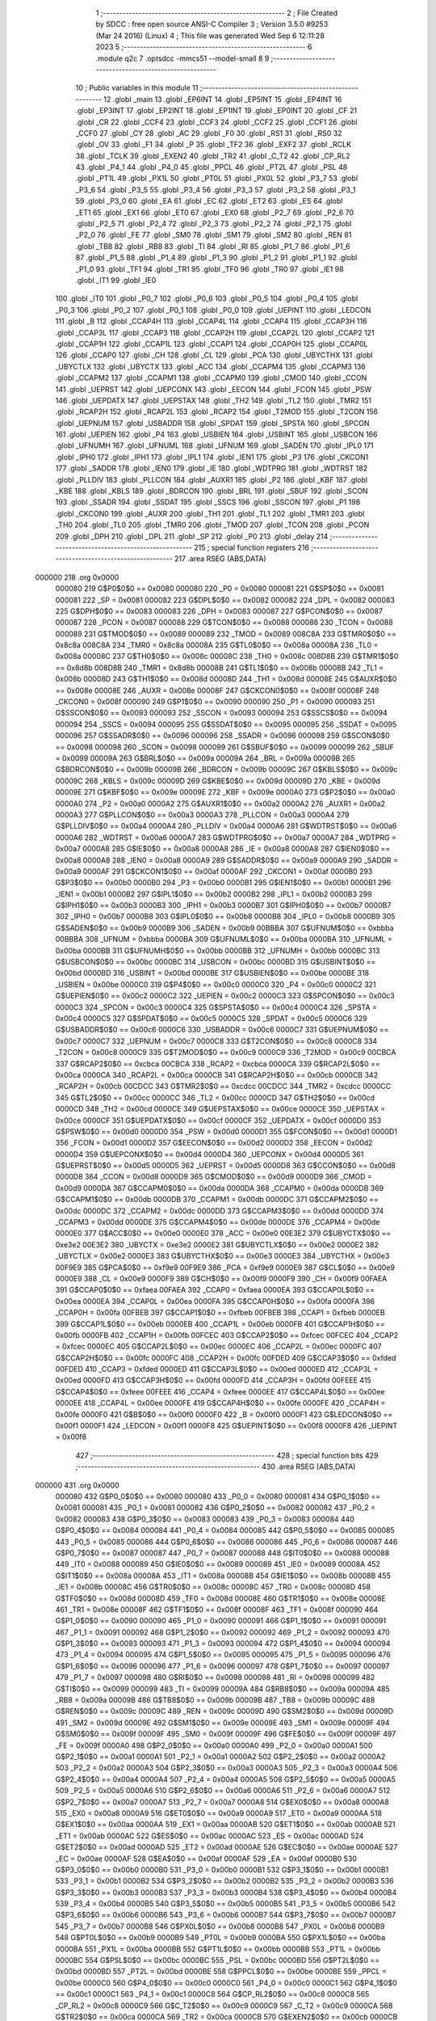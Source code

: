                                       1 ;--------------------------------------------------------
                                      2 ; File Created by SDCC : free open source ANSI-C Compiler
                                      3 ; Version 3.5.0 #9253 (Mar 24 2016) (Linux)
                                      4 ; This file was generated Wed Sep  6 12:11:28 2023
                                      5 ;--------------------------------------------------------
                                      6 	.module q2c
                                      7 	.optsdcc -mmcs51 --model-small
                                      8 	
                                      9 ;--------------------------------------------------------
                                     10 ; Public variables in this module
                                     11 ;--------------------------------------------------------
                                     12 	.globl _main
                                     13 	.globl _EP6INT
                                     14 	.globl _EP5INT
                                     15 	.globl _EP4INT
                                     16 	.globl _EP3INT
                                     17 	.globl _EP2INT
                                     18 	.globl _EP1INT
                                     19 	.globl _EP0INT
                                     20 	.globl _CF
                                     21 	.globl _CR
                                     22 	.globl _CCF4
                                     23 	.globl _CCF3
                                     24 	.globl _CCF2
                                     25 	.globl _CCF1
                                     26 	.globl _CCF0
                                     27 	.globl _CY
                                     28 	.globl _AC
                                     29 	.globl _F0
                                     30 	.globl _RS1
                                     31 	.globl _RS0
                                     32 	.globl _OV
                                     33 	.globl _F1
                                     34 	.globl _P
                                     35 	.globl _TF2
                                     36 	.globl _EXF2
                                     37 	.globl _RCLK
                                     38 	.globl _TCLK
                                     39 	.globl _EXEN2
                                     40 	.globl _TR2
                                     41 	.globl _C_T2
                                     42 	.globl _CP_RL2
                                     43 	.globl _P4_1
                                     44 	.globl _P4_0
                                     45 	.globl _PPCL
                                     46 	.globl _PT2L
                                     47 	.globl _PSL
                                     48 	.globl _PT1L
                                     49 	.globl _PX1L
                                     50 	.globl _PT0L
                                     51 	.globl _PX0L
                                     52 	.globl _P3_7
                                     53 	.globl _P3_6
                                     54 	.globl _P3_5
                                     55 	.globl _P3_4
                                     56 	.globl _P3_3
                                     57 	.globl _P3_2
                                     58 	.globl _P3_1
                                     59 	.globl _P3_0
                                     60 	.globl _EA
                                     61 	.globl _EC
                                     62 	.globl _ET2
                                     63 	.globl _ES
                                     64 	.globl _ET1
                                     65 	.globl _EX1
                                     66 	.globl _ET0
                                     67 	.globl _EX0
                                     68 	.globl _P2_7
                                     69 	.globl _P2_6
                                     70 	.globl _P2_5
                                     71 	.globl _P2_4
                                     72 	.globl _P2_3
                                     73 	.globl _P2_2
                                     74 	.globl _P2_1
                                     75 	.globl _P2_0
                                     76 	.globl _FE
                                     77 	.globl _SM0
                                     78 	.globl _SM1
                                     79 	.globl _SM2
                                     80 	.globl _REN
                                     81 	.globl _TB8
                                     82 	.globl _RB8
                                     83 	.globl _TI
                                     84 	.globl _RI
                                     85 	.globl _P1_7
                                     86 	.globl _P1_6
                                     87 	.globl _P1_5
                                     88 	.globl _P1_4
                                     89 	.globl _P1_3
                                     90 	.globl _P1_2
                                     91 	.globl _P1_1
                                     92 	.globl _P1_0
                                     93 	.globl _TF1
                                     94 	.globl _TR1
                                     95 	.globl _TF0
                                     96 	.globl _TR0
                                     97 	.globl _IE1
                                     98 	.globl _IT1
                                     99 	.globl _IE0
                                    100 	.globl _IT0
                                    101 	.globl _P0_7
                                    102 	.globl _P0_6
                                    103 	.globl _P0_5
                                    104 	.globl _P0_4
                                    105 	.globl _P0_3
                                    106 	.globl _P0_2
                                    107 	.globl _P0_1
                                    108 	.globl _P0_0
                                    109 	.globl _UEPINT
                                    110 	.globl _LEDCON
                                    111 	.globl _B
                                    112 	.globl _CCAP4H
                                    113 	.globl _CCAP4L
                                    114 	.globl _CCAP4
                                    115 	.globl _CCAP3H
                                    116 	.globl _CCAP3L
                                    117 	.globl _CCAP3
                                    118 	.globl _CCAP2H
                                    119 	.globl _CCAP2L
                                    120 	.globl _CCAP2
                                    121 	.globl _CCAP1H
                                    122 	.globl _CCAP1L
                                    123 	.globl _CCAP1
                                    124 	.globl _CCAP0H
                                    125 	.globl _CCAP0L
                                    126 	.globl _CCAP0
                                    127 	.globl _CH
                                    128 	.globl _CL
                                    129 	.globl _PCA
                                    130 	.globl _UBYCTHX
                                    131 	.globl _UBYCTLX
                                    132 	.globl _UBYCTX
                                    133 	.globl _ACC
                                    134 	.globl _CCAPM4
                                    135 	.globl _CCAPM3
                                    136 	.globl _CCAPM2
                                    137 	.globl _CCAPM1
                                    138 	.globl _CCAPM0
                                    139 	.globl _CMOD
                                    140 	.globl _CCON
                                    141 	.globl _UEPRST
                                    142 	.globl _UEPCONX
                                    143 	.globl _EECON
                                    144 	.globl _FCON
                                    145 	.globl _PSW
                                    146 	.globl _UEPDATX
                                    147 	.globl _UEPSTAX
                                    148 	.globl _TH2
                                    149 	.globl _TL2
                                    150 	.globl _TMR2
                                    151 	.globl _RCAP2H
                                    152 	.globl _RCAP2L
                                    153 	.globl _RCAP2
                                    154 	.globl _T2MOD
                                    155 	.globl _T2CON
                                    156 	.globl _UEPNUM
                                    157 	.globl _USBADDR
                                    158 	.globl _SPDAT
                                    159 	.globl _SPSTA
                                    160 	.globl _SPCON
                                    161 	.globl _UEPIEN
                                    162 	.globl _P4
                                    163 	.globl _USBIEN
                                    164 	.globl _USBINT
                                    165 	.globl _USBCON
                                    166 	.globl _UFNUMH
                                    167 	.globl _UFNUML
                                    168 	.globl _UFNUM
                                    169 	.globl _SADEN
                                    170 	.globl _IPL0
                                    171 	.globl _IPH0
                                    172 	.globl _IPH1
                                    173 	.globl _IPL1
                                    174 	.globl _IEN1
                                    175 	.globl _P3
                                    176 	.globl _CKCON1
                                    177 	.globl _SADDR
                                    178 	.globl _IEN0
                                    179 	.globl _IE
                                    180 	.globl _WDTPRG
                                    181 	.globl _WDTRST
                                    182 	.globl _PLLDIV
                                    183 	.globl _PLLCON
                                    184 	.globl _AUXR1
                                    185 	.globl _P2
                                    186 	.globl _KBF
                                    187 	.globl _KBE
                                    188 	.globl _KBLS
                                    189 	.globl _BDRCON
                                    190 	.globl _BRL
                                    191 	.globl _SBUF
                                    192 	.globl _SCON
                                    193 	.globl _SSADR
                                    194 	.globl _SSDAT
                                    195 	.globl _SSCS
                                    196 	.globl _SSCON
                                    197 	.globl _P1
                                    198 	.globl _CKCON0
                                    199 	.globl _AUXR
                                    200 	.globl _TH1
                                    201 	.globl _TL1
                                    202 	.globl _TMR1
                                    203 	.globl _TH0
                                    204 	.globl _TL0
                                    205 	.globl _TMR0
                                    206 	.globl _TMOD
                                    207 	.globl _TCON
                                    208 	.globl _PCON
                                    209 	.globl _DPH
                                    210 	.globl _DPL
                                    211 	.globl _SP
                                    212 	.globl _P0
                                    213 	.globl _delay
                                    214 ;--------------------------------------------------------
                                    215 ; special function registers
                                    216 ;--------------------------------------------------------
                                    217 	.area RSEG    (ABS,DATA)
      000000                        218 	.org 0x0000
                           000080   219 G$P0$0$0 == 0x0080
                           000080   220 _P0	=	0x0080
                           000081   221 G$SP$0$0 == 0x0081
                           000081   222 _SP	=	0x0081
                           000082   223 G$DPL$0$0 == 0x0082
                           000082   224 _DPL	=	0x0082
                           000083   225 G$DPH$0$0 == 0x0083
                           000083   226 _DPH	=	0x0083
                           000087   227 G$PCON$0$0 == 0x0087
                           000087   228 _PCON	=	0x0087
                           000088   229 G$TCON$0$0 == 0x0088
                           000088   230 _TCON	=	0x0088
                           000089   231 G$TMOD$0$0 == 0x0089
                           000089   232 _TMOD	=	0x0089
                           008C8A   233 G$TMR0$0$0 == 0x8c8a
                           008C8A   234 _TMR0	=	0x8c8a
                           00008A   235 G$TL0$0$0 == 0x008a
                           00008A   236 _TL0	=	0x008a
                           00008C   237 G$TH0$0$0 == 0x008c
                           00008C   238 _TH0	=	0x008c
                           008D8B   239 G$TMR1$0$0 == 0x8d8b
                           008D8B   240 _TMR1	=	0x8d8b
                           00008B   241 G$TL1$0$0 == 0x008b
                           00008B   242 _TL1	=	0x008b
                           00008D   243 G$TH1$0$0 == 0x008d
                           00008D   244 _TH1	=	0x008d
                           00008E   245 G$AUXR$0$0 == 0x008e
                           00008E   246 _AUXR	=	0x008e
                           00008F   247 G$CKCON0$0$0 == 0x008f
                           00008F   248 _CKCON0	=	0x008f
                           000090   249 G$P1$0$0 == 0x0090
                           000090   250 _P1	=	0x0090
                           000093   251 G$SSCON$0$0 == 0x0093
                           000093   252 _SSCON	=	0x0093
                           000094   253 G$SSCS$0$0 == 0x0094
                           000094   254 _SSCS	=	0x0094
                           000095   255 G$SSDAT$0$0 == 0x0095
                           000095   256 _SSDAT	=	0x0095
                           000096   257 G$SSADR$0$0 == 0x0096
                           000096   258 _SSADR	=	0x0096
                           000098   259 G$SCON$0$0 == 0x0098
                           000098   260 _SCON	=	0x0098
                           000099   261 G$SBUF$0$0 == 0x0099
                           000099   262 _SBUF	=	0x0099
                           00009A   263 G$BRL$0$0 == 0x009a
                           00009A   264 _BRL	=	0x009a
                           00009B   265 G$BDRCON$0$0 == 0x009b
                           00009B   266 _BDRCON	=	0x009b
                           00009C   267 G$KBLS$0$0 == 0x009c
                           00009C   268 _KBLS	=	0x009c
                           00009D   269 G$KBE$0$0 == 0x009d
                           00009D   270 _KBE	=	0x009d
                           00009E   271 G$KBF$0$0 == 0x009e
                           00009E   272 _KBF	=	0x009e
                           0000A0   273 G$P2$0$0 == 0x00a0
                           0000A0   274 _P2	=	0x00a0
                           0000A2   275 G$AUXR1$0$0 == 0x00a2
                           0000A2   276 _AUXR1	=	0x00a2
                           0000A3   277 G$PLLCON$0$0 == 0x00a3
                           0000A3   278 _PLLCON	=	0x00a3
                           0000A4   279 G$PLLDIV$0$0 == 0x00a4
                           0000A4   280 _PLLDIV	=	0x00a4
                           0000A6   281 G$WDTRST$0$0 == 0x00a6
                           0000A6   282 _WDTRST	=	0x00a6
                           0000A7   283 G$WDTPRG$0$0 == 0x00a7
                           0000A7   284 _WDTPRG	=	0x00a7
                           0000A8   285 G$IE$0$0 == 0x00a8
                           0000A8   286 _IE	=	0x00a8
                           0000A8   287 G$IEN0$0$0 == 0x00a8
                           0000A8   288 _IEN0	=	0x00a8
                           0000A9   289 G$SADDR$0$0 == 0x00a9
                           0000A9   290 _SADDR	=	0x00a9
                           0000AF   291 G$CKCON1$0$0 == 0x00af
                           0000AF   292 _CKCON1	=	0x00af
                           0000B0   293 G$P3$0$0 == 0x00b0
                           0000B0   294 _P3	=	0x00b0
                           0000B1   295 G$IEN1$0$0 == 0x00b1
                           0000B1   296 _IEN1	=	0x00b1
                           0000B2   297 G$IPL1$0$0 == 0x00b2
                           0000B2   298 _IPL1	=	0x00b2
                           0000B3   299 G$IPH1$0$0 == 0x00b3
                           0000B3   300 _IPH1	=	0x00b3
                           0000B7   301 G$IPH0$0$0 == 0x00b7
                           0000B7   302 _IPH0	=	0x00b7
                           0000B8   303 G$IPL0$0$0 == 0x00b8
                           0000B8   304 _IPL0	=	0x00b8
                           0000B9   305 G$SADEN$0$0 == 0x00b9
                           0000B9   306 _SADEN	=	0x00b9
                           00BBBA   307 G$UFNUM$0$0 == 0xbbba
                           00BBBA   308 _UFNUM	=	0xbbba
                           0000BA   309 G$UFNUML$0$0 == 0x00ba
                           0000BA   310 _UFNUML	=	0x00ba
                           0000BB   311 G$UFNUMH$0$0 == 0x00bb
                           0000BB   312 _UFNUMH	=	0x00bb
                           0000BC   313 G$USBCON$0$0 == 0x00bc
                           0000BC   314 _USBCON	=	0x00bc
                           0000BD   315 G$USBINT$0$0 == 0x00bd
                           0000BD   316 _USBINT	=	0x00bd
                           0000BE   317 G$USBIEN$0$0 == 0x00be
                           0000BE   318 _USBIEN	=	0x00be
                           0000C0   319 G$P4$0$0 == 0x00c0
                           0000C0   320 _P4	=	0x00c0
                           0000C2   321 G$UEPIEN$0$0 == 0x00c2
                           0000C2   322 _UEPIEN	=	0x00c2
                           0000C3   323 G$SPCON$0$0 == 0x00c3
                           0000C3   324 _SPCON	=	0x00c3
                           0000C4   325 G$SPSTA$0$0 == 0x00c4
                           0000C4   326 _SPSTA	=	0x00c4
                           0000C5   327 G$SPDAT$0$0 == 0x00c5
                           0000C5   328 _SPDAT	=	0x00c5
                           0000C6   329 G$USBADDR$0$0 == 0x00c6
                           0000C6   330 _USBADDR	=	0x00c6
                           0000C7   331 G$UEPNUM$0$0 == 0x00c7
                           0000C7   332 _UEPNUM	=	0x00c7
                           0000C8   333 G$T2CON$0$0 == 0x00c8
                           0000C8   334 _T2CON	=	0x00c8
                           0000C9   335 G$T2MOD$0$0 == 0x00c9
                           0000C9   336 _T2MOD	=	0x00c9
                           00CBCA   337 G$RCAP2$0$0 == 0xcbca
                           00CBCA   338 _RCAP2	=	0xcbca
                           0000CA   339 G$RCAP2L$0$0 == 0x00ca
                           0000CA   340 _RCAP2L	=	0x00ca
                           0000CB   341 G$RCAP2H$0$0 == 0x00cb
                           0000CB   342 _RCAP2H	=	0x00cb
                           00CDCC   343 G$TMR2$0$0 == 0xcdcc
                           00CDCC   344 _TMR2	=	0xcdcc
                           0000CC   345 G$TL2$0$0 == 0x00cc
                           0000CC   346 _TL2	=	0x00cc
                           0000CD   347 G$TH2$0$0 == 0x00cd
                           0000CD   348 _TH2	=	0x00cd
                           0000CE   349 G$UEPSTAX$0$0 == 0x00ce
                           0000CE   350 _UEPSTAX	=	0x00ce
                           0000CF   351 G$UEPDATX$0$0 == 0x00cf
                           0000CF   352 _UEPDATX	=	0x00cf
                           0000D0   353 G$PSW$0$0 == 0x00d0
                           0000D0   354 _PSW	=	0x00d0
                           0000D1   355 G$FCON$0$0 == 0x00d1
                           0000D1   356 _FCON	=	0x00d1
                           0000D2   357 G$EECON$0$0 == 0x00d2
                           0000D2   358 _EECON	=	0x00d2
                           0000D4   359 G$UEPCONX$0$0 == 0x00d4
                           0000D4   360 _UEPCONX	=	0x00d4
                           0000D5   361 G$UEPRST$0$0 == 0x00d5
                           0000D5   362 _UEPRST	=	0x00d5
                           0000D8   363 G$CCON$0$0 == 0x00d8
                           0000D8   364 _CCON	=	0x00d8
                           0000D9   365 G$CMOD$0$0 == 0x00d9
                           0000D9   366 _CMOD	=	0x00d9
                           0000DA   367 G$CCAPM0$0$0 == 0x00da
                           0000DA   368 _CCAPM0	=	0x00da
                           0000DB   369 G$CCAPM1$0$0 == 0x00db
                           0000DB   370 _CCAPM1	=	0x00db
                           0000DC   371 G$CCAPM2$0$0 == 0x00dc
                           0000DC   372 _CCAPM2	=	0x00dc
                           0000DD   373 G$CCAPM3$0$0 == 0x00dd
                           0000DD   374 _CCAPM3	=	0x00dd
                           0000DE   375 G$CCAPM4$0$0 == 0x00de
                           0000DE   376 _CCAPM4	=	0x00de
                           0000E0   377 G$ACC$0$0 == 0x00e0
                           0000E0   378 _ACC	=	0x00e0
                           00E3E2   379 G$UBYCTX$0$0 == 0xe3e2
                           00E3E2   380 _UBYCTX	=	0xe3e2
                           0000E2   381 G$UBYCTLX$0$0 == 0x00e2
                           0000E2   382 _UBYCTLX	=	0x00e2
                           0000E3   383 G$UBYCTHX$0$0 == 0x00e3
                           0000E3   384 _UBYCTHX	=	0x00e3
                           00F9E9   385 G$PCA$0$0 == 0xf9e9
                           00F9E9   386 _PCA	=	0xf9e9
                           0000E9   387 G$CL$0$0 == 0x00e9
                           0000E9   388 _CL	=	0x00e9
                           0000F9   389 G$CH$0$0 == 0x00f9
                           0000F9   390 _CH	=	0x00f9
                           00FAEA   391 G$CCAP0$0$0 == 0xfaea
                           00FAEA   392 _CCAP0	=	0xfaea
                           0000EA   393 G$CCAP0L$0$0 == 0x00ea
                           0000EA   394 _CCAP0L	=	0x00ea
                           0000FA   395 G$CCAP0H$0$0 == 0x00fa
                           0000FA   396 _CCAP0H	=	0x00fa
                           00FBEB   397 G$CCAP1$0$0 == 0xfbeb
                           00FBEB   398 _CCAP1	=	0xfbeb
                           0000EB   399 G$CCAP1L$0$0 == 0x00eb
                           0000EB   400 _CCAP1L	=	0x00eb
                           0000FB   401 G$CCAP1H$0$0 == 0x00fb
                           0000FB   402 _CCAP1H	=	0x00fb
                           00FCEC   403 G$CCAP2$0$0 == 0xfcec
                           00FCEC   404 _CCAP2	=	0xfcec
                           0000EC   405 G$CCAP2L$0$0 == 0x00ec
                           0000EC   406 _CCAP2L	=	0x00ec
                           0000FC   407 G$CCAP2H$0$0 == 0x00fc
                           0000FC   408 _CCAP2H	=	0x00fc
                           00FDED   409 G$CCAP3$0$0 == 0xfded
                           00FDED   410 _CCAP3	=	0xfded
                           0000ED   411 G$CCAP3L$0$0 == 0x00ed
                           0000ED   412 _CCAP3L	=	0x00ed
                           0000FD   413 G$CCAP3H$0$0 == 0x00fd
                           0000FD   414 _CCAP3H	=	0x00fd
                           00FEEE   415 G$CCAP4$0$0 == 0xfeee
                           00FEEE   416 _CCAP4	=	0xfeee
                           0000EE   417 G$CCAP4L$0$0 == 0x00ee
                           0000EE   418 _CCAP4L	=	0x00ee
                           0000FE   419 G$CCAP4H$0$0 == 0x00fe
                           0000FE   420 _CCAP4H	=	0x00fe
                           0000F0   421 G$B$0$0 == 0x00f0
                           0000F0   422 _B	=	0x00f0
                           0000F1   423 G$LEDCON$0$0 == 0x00f1
                           0000F1   424 _LEDCON	=	0x00f1
                           0000F8   425 G$UEPINT$0$0 == 0x00f8
                           0000F8   426 _UEPINT	=	0x00f8
                                    427 ;--------------------------------------------------------
                                    428 ; special function bits
                                    429 ;--------------------------------------------------------
                                    430 	.area RSEG    (ABS,DATA)
      000000                        431 	.org 0x0000
                           000080   432 G$P0_0$0$0 == 0x0080
                           000080   433 _P0_0	=	0x0080
                           000081   434 G$P0_1$0$0 == 0x0081
                           000081   435 _P0_1	=	0x0081
                           000082   436 G$P0_2$0$0 == 0x0082
                           000082   437 _P0_2	=	0x0082
                           000083   438 G$P0_3$0$0 == 0x0083
                           000083   439 _P0_3	=	0x0083
                           000084   440 G$P0_4$0$0 == 0x0084
                           000084   441 _P0_4	=	0x0084
                           000085   442 G$P0_5$0$0 == 0x0085
                           000085   443 _P0_5	=	0x0085
                           000086   444 G$P0_6$0$0 == 0x0086
                           000086   445 _P0_6	=	0x0086
                           000087   446 G$P0_7$0$0 == 0x0087
                           000087   447 _P0_7	=	0x0087
                           000088   448 G$IT0$0$0 == 0x0088
                           000088   449 _IT0	=	0x0088
                           000089   450 G$IE0$0$0 == 0x0089
                           000089   451 _IE0	=	0x0089
                           00008A   452 G$IT1$0$0 == 0x008a
                           00008A   453 _IT1	=	0x008a
                           00008B   454 G$IE1$0$0 == 0x008b
                           00008B   455 _IE1	=	0x008b
                           00008C   456 G$TR0$0$0 == 0x008c
                           00008C   457 _TR0	=	0x008c
                           00008D   458 G$TF0$0$0 == 0x008d
                           00008D   459 _TF0	=	0x008d
                           00008E   460 G$TR1$0$0 == 0x008e
                           00008E   461 _TR1	=	0x008e
                           00008F   462 G$TF1$0$0 == 0x008f
                           00008F   463 _TF1	=	0x008f
                           000090   464 G$P1_0$0$0 == 0x0090
                           000090   465 _P1_0	=	0x0090
                           000091   466 G$P1_1$0$0 == 0x0091
                           000091   467 _P1_1	=	0x0091
                           000092   468 G$P1_2$0$0 == 0x0092
                           000092   469 _P1_2	=	0x0092
                           000093   470 G$P1_3$0$0 == 0x0093
                           000093   471 _P1_3	=	0x0093
                           000094   472 G$P1_4$0$0 == 0x0094
                           000094   473 _P1_4	=	0x0094
                           000095   474 G$P1_5$0$0 == 0x0095
                           000095   475 _P1_5	=	0x0095
                           000096   476 G$P1_6$0$0 == 0x0096
                           000096   477 _P1_6	=	0x0096
                           000097   478 G$P1_7$0$0 == 0x0097
                           000097   479 _P1_7	=	0x0097
                           000098   480 G$RI$0$0 == 0x0098
                           000098   481 _RI	=	0x0098
                           000099   482 G$TI$0$0 == 0x0099
                           000099   483 _TI	=	0x0099
                           00009A   484 G$RB8$0$0 == 0x009a
                           00009A   485 _RB8	=	0x009a
                           00009B   486 G$TB8$0$0 == 0x009b
                           00009B   487 _TB8	=	0x009b
                           00009C   488 G$REN$0$0 == 0x009c
                           00009C   489 _REN	=	0x009c
                           00009D   490 G$SM2$0$0 == 0x009d
                           00009D   491 _SM2	=	0x009d
                           00009E   492 G$SM1$0$0 == 0x009e
                           00009E   493 _SM1	=	0x009e
                           00009F   494 G$SM0$0$0 == 0x009f
                           00009F   495 _SM0	=	0x009f
                           00009F   496 G$FE$0$0 == 0x009f
                           00009F   497 _FE	=	0x009f
                           0000A0   498 G$P2_0$0$0 == 0x00a0
                           0000A0   499 _P2_0	=	0x00a0
                           0000A1   500 G$P2_1$0$0 == 0x00a1
                           0000A1   501 _P2_1	=	0x00a1
                           0000A2   502 G$P2_2$0$0 == 0x00a2
                           0000A2   503 _P2_2	=	0x00a2
                           0000A3   504 G$P2_3$0$0 == 0x00a3
                           0000A3   505 _P2_3	=	0x00a3
                           0000A4   506 G$P2_4$0$0 == 0x00a4
                           0000A4   507 _P2_4	=	0x00a4
                           0000A5   508 G$P2_5$0$0 == 0x00a5
                           0000A5   509 _P2_5	=	0x00a5
                           0000A6   510 G$P2_6$0$0 == 0x00a6
                           0000A6   511 _P2_6	=	0x00a6
                           0000A7   512 G$P2_7$0$0 == 0x00a7
                           0000A7   513 _P2_7	=	0x00a7
                           0000A8   514 G$EX0$0$0 == 0x00a8
                           0000A8   515 _EX0	=	0x00a8
                           0000A9   516 G$ET0$0$0 == 0x00a9
                           0000A9   517 _ET0	=	0x00a9
                           0000AA   518 G$EX1$0$0 == 0x00aa
                           0000AA   519 _EX1	=	0x00aa
                           0000AB   520 G$ET1$0$0 == 0x00ab
                           0000AB   521 _ET1	=	0x00ab
                           0000AC   522 G$ES$0$0 == 0x00ac
                           0000AC   523 _ES	=	0x00ac
                           0000AD   524 G$ET2$0$0 == 0x00ad
                           0000AD   525 _ET2	=	0x00ad
                           0000AE   526 G$EC$0$0 == 0x00ae
                           0000AE   527 _EC	=	0x00ae
                           0000AF   528 G$EA$0$0 == 0x00af
                           0000AF   529 _EA	=	0x00af
                           0000B0   530 G$P3_0$0$0 == 0x00b0
                           0000B0   531 _P3_0	=	0x00b0
                           0000B1   532 G$P3_1$0$0 == 0x00b1
                           0000B1   533 _P3_1	=	0x00b1
                           0000B2   534 G$P3_2$0$0 == 0x00b2
                           0000B2   535 _P3_2	=	0x00b2
                           0000B3   536 G$P3_3$0$0 == 0x00b3
                           0000B3   537 _P3_3	=	0x00b3
                           0000B4   538 G$P3_4$0$0 == 0x00b4
                           0000B4   539 _P3_4	=	0x00b4
                           0000B5   540 G$P3_5$0$0 == 0x00b5
                           0000B5   541 _P3_5	=	0x00b5
                           0000B6   542 G$P3_6$0$0 == 0x00b6
                           0000B6   543 _P3_6	=	0x00b6
                           0000B7   544 G$P3_7$0$0 == 0x00b7
                           0000B7   545 _P3_7	=	0x00b7
                           0000B8   546 G$PX0L$0$0 == 0x00b8
                           0000B8   547 _PX0L	=	0x00b8
                           0000B9   548 G$PT0L$0$0 == 0x00b9
                           0000B9   549 _PT0L	=	0x00b9
                           0000BA   550 G$PX1L$0$0 == 0x00ba
                           0000BA   551 _PX1L	=	0x00ba
                           0000BB   552 G$PT1L$0$0 == 0x00bb
                           0000BB   553 _PT1L	=	0x00bb
                           0000BC   554 G$PSL$0$0 == 0x00bc
                           0000BC   555 _PSL	=	0x00bc
                           0000BD   556 G$PT2L$0$0 == 0x00bd
                           0000BD   557 _PT2L	=	0x00bd
                           0000BE   558 G$PPCL$0$0 == 0x00be
                           0000BE   559 _PPCL	=	0x00be
                           0000C0   560 G$P4_0$0$0 == 0x00c0
                           0000C0   561 _P4_0	=	0x00c0
                           0000C1   562 G$P4_1$0$0 == 0x00c1
                           0000C1   563 _P4_1	=	0x00c1
                           0000C8   564 G$CP_RL2$0$0 == 0x00c8
                           0000C8   565 _CP_RL2	=	0x00c8
                           0000C9   566 G$C_T2$0$0 == 0x00c9
                           0000C9   567 _C_T2	=	0x00c9
                           0000CA   568 G$TR2$0$0 == 0x00ca
                           0000CA   569 _TR2	=	0x00ca
                           0000CB   570 G$EXEN2$0$0 == 0x00cb
                           0000CB   571 _EXEN2	=	0x00cb
                           0000CC   572 G$TCLK$0$0 == 0x00cc
                           0000CC   573 _TCLK	=	0x00cc
                           0000CD   574 G$RCLK$0$0 == 0x00cd
                           0000CD   575 _RCLK	=	0x00cd
                           0000CE   576 G$EXF2$0$0 == 0x00ce
                           0000CE   577 _EXF2	=	0x00ce
                           0000CF   578 G$TF2$0$0 == 0x00cf
                           0000CF   579 _TF2	=	0x00cf
                           0000D0   580 G$P$0$0 == 0x00d0
                           0000D0   581 _P	=	0x00d0
                           0000D1   582 G$F1$0$0 == 0x00d1
                           0000D1   583 _F1	=	0x00d1
                           0000D2   584 G$OV$0$0 == 0x00d2
                           0000D2   585 _OV	=	0x00d2
                           0000D3   586 G$RS0$0$0 == 0x00d3
                           0000D3   587 _RS0	=	0x00d3
                           0000D4   588 G$RS1$0$0 == 0x00d4
                           0000D4   589 _RS1	=	0x00d4
                           0000D5   590 G$F0$0$0 == 0x00d5
                           0000D5   591 _F0	=	0x00d5
                           0000D6   592 G$AC$0$0 == 0x00d6
                           0000D6   593 _AC	=	0x00d6
                           0000D7   594 G$CY$0$0 == 0x00d7
                           0000D7   595 _CY	=	0x00d7
                           0000D8   596 G$CCF0$0$0 == 0x00d8
                           0000D8   597 _CCF0	=	0x00d8
                           0000D9   598 G$CCF1$0$0 == 0x00d9
                           0000D9   599 _CCF1	=	0x00d9
                           0000DA   600 G$CCF2$0$0 == 0x00da
                           0000DA   601 _CCF2	=	0x00da
                           0000DB   602 G$CCF3$0$0 == 0x00db
                           0000DB   603 _CCF3	=	0x00db
                           0000DC   604 G$CCF4$0$0 == 0x00dc
                           0000DC   605 _CCF4	=	0x00dc
                           0000DE   606 G$CR$0$0 == 0x00de
                           0000DE   607 _CR	=	0x00de
                           0000DF   608 G$CF$0$0 == 0x00df
                           0000DF   609 _CF	=	0x00df
                           0000F8   610 G$EP0INT$0$0 == 0x00f8
                           0000F8   611 _EP0INT	=	0x00f8
                           0000F9   612 G$EP1INT$0$0 == 0x00f9
                           0000F9   613 _EP1INT	=	0x00f9
                           0000FA   614 G$EP2INT$0$0 == 0x00fa
                           0000FA   615 _EP2INT	=	0x00fa
                           0000FB   616 G$EP3INT$0$0 == 0x00fb
                           0000FB   617 _EP3INT	=	0x00fb
                           0000FC   618 G$EP4INT$0$0 == 0x00fc
                           0000FC   619 _EP4INT	=	0x00fc
                           0000FD   620 G$EP5INT$0$0 == 0x00fd
                           0000FD   621 _EP5INT	=	0x00fd
                           0000FE   622 G$EP6INT$0$0 == 0x00fe
                           0000FE   623 _EP6INT	=	0x00fe
                                    624 ;--------------------------------------------------------
                                    625 ; overlayable register banks
                                    626 ;--------------------------------------------------------
                                    627 	.area REG_BANK_0	(REL,OVR,DATA)
      000000                        628 	.ds 8
                                    629 ;--------------------------------------------------------
                                    630 ; internal ram data
                                    631 ;--------------------------------------------------------
                                    632 	.area DSEG    (DATA)
                                    633 ;--------------------------------------------------------
                                    634 ; overlayable items in internal ram 
                                    635 ;--------------------------------------------------------
                                    636 ;--------------------------------------------------------
                                    637 ; Stack segment in internal ram 
                                    638 ;--------------------------------------------------------
                                    639 	.area	SSEG
      000008                        640 __start__stack:
      000008                        641 	.ds	1
                                    642 
                                    643 ;--------------------------------------------------------
                                    644 ; indirectly addressable internal ram data
                                    645 ;--------------------------------------------------------
                                    646 	.area ISEG    (DATA)
                                    647 ;--------------------------------------------------------
                                    648 ; absolute internal ram data
                                    649 ;--------------------------------------------------------
                                    650 	.area IABS    (ABS,DATA)
                                    651 	.area IABS    (ABS,DATA)
                                    652 ;--------------------------------------------------------
                                    653 ; bit data
                                    654 ;--------------------------------------------------------
                                    655 	.area BSEG    (BIT)
                                    656 ;--------------------------------------------------------
                                    657 ; paged external ram data
                                    658 ;--------------------------------------------------------
                                    659 	.area PSEG    (PAG,XDATA)
                                    660 ;--------------------------------------------------------
                                    661 ; external ram data
                                    662 ;--------------------------------------------------------
                                    663 	.area XSEG    (XDATA)
                                    664 ;--------------------------------------------------------
                                    665 ; absolute external ram data
                                    666 ;--------------------------------------------------------
                                    667 	.area XABS    (ABS,XDATA)
                                    668 ;--------------------------------------------------------
                                    669 ; external initialized ram data
                                    670 ;--------------------------------------------------------
                                    671 	.area XISEG   (XDATA)
                                    672 	.area HOME    (CODE)
                                    673 	.area GSINIT0 (CODE)
                                    674 	.area GSINIT1 (CODE)
                                    675 	.area GSINIT2 (CODE)
                                    676 	.area GSINIT3 (CODE)
                                    677 	.area GSINIT4 (CODE)
                                    678 	.area GSINIT5 (CODE)
                                    679 	.area GSINIT  (CODE)
                                    680 	.area GSFINAL (CODE)
                                    681 	.area CSEG    (CODE)
                                    682 ;--------------------------------------------------------
                                    683 ; interrupt vector 
                                    684 ;--------------------------------------------------------
                                    685 	.area HOME    (CODE)
      000000                        686 __interrupt_vect:
      000000 02 00 06         [24]  687 	ljmp	__sdcc_gsinit_startup
                                    688 ;--------------------------------------------------------
                                    689 ; global & static initialisations
                                    690 ;--------------------------------------------------------
                                    691 	.area HOME    (CODE)
                                    692 	.area GSINIT  (CODE)
                                    693 	.area GSFINAL (CODE)
                                    694 	.area GSINIT  (CODE)
                                    695 	.globl __sdcc_gsinit_startup
                                    696 	.globl __sdcc_program_startup
                                    697 	.globl __start__stack
                                    698 	.globl __mcs51_genXINIT
                                    699 	.globl __mcs51_genXRAMCLEAR
                                    700 	.globl __mcs51_genRAMCLEAR
                                    701 	.area GSFINAL (CODE)
      00005F 02 00 03         [24]  702 	ljmp	__sdcc_program_startup
                                    703 ;--------------------------------------------------------
                                    704 ; Home
                                    705 ;--------------------------------------------------------
                                    706 	.area HOME    (CODE)
                                    707 	.area HOME    (CODE)
      000003                        708 __sdcc_program_startup:
      000003 02 00 62         [24]  709 	ljmp	_main
                                    710 ;	return from main will return to caller
                                    711 ;--------------------------------------------------------
                                    712 ; code
                                    713 ;--------------------------------------------------------
                                    714 	.area CSEG    (CODE)
                                    715 ;------------------------------------------------------------
                                    716 ;Allocation info for local variables in function 'main'
                                    717 ;------------------------------------------------------------
                           000000   718 	G$main$0$0 ==.
                           000000   719 	C$q2c.c$5$0$0 ==.
                                    720 ;	q2c.c:5: void main(void)
                                    721 ;	-----------------------------------------
                                    722 ;	 function main
                                    723 ;	-----------------------------------------
      000062                        724 _main:
                           000007   725 	ar7 = 0x07
                           000006   726 	ar6 = 0x06
                           000005   727 	ar5 = 0x05
                           000004   728 	ar4 = 0x04
                           000003   729 	ar3 = 0x03
                           000002   730 	ar2 = 0x02
                           000001   731 	ar1 = 0x01
                           000000   732 	ar0 = 0x00
                           000000   733 	C$q2c.c$7$1$3 ==.
                                    734 ;	q2c.c:7: while(1)
      000062                        735 00102$:
                           000000   736 	C$q2c.c$9$2$4 ==.
                                    737 ;	q2c.c:9: P1 = 0x80;
      000062 75 90 80         [24]  738 	mov	_P1,#0x80
                           000003   739 	C$q2c.c$10$2$4 ==.
                                    740 ;	q2c.c:10: delay();
      000065 12 00 7A         [24]  741 	lcall	_delay
                           000006   742 	C$q2c.c$11$2$4 ==.
                                    743 ;	q2c.c:11: delay();
      000068 12 00 7A         [24]  744 	lcall	_delay
                           000009   745 	C$q2c.c$12$2$4 ==.
                                    746 ;	q2c.c:12: delay();
      00006B 12 00 7A         [24]  747 	lcall	_delay
                           00000C   748 	C$q2c.c$13$2$4 ==.
                                    749 ;	q2c.c:13: delay();
      00006E 12 00 7A         [24]  750 	lcall	_delay
                           00000F   751 	C$q2c.c$14$2$4 ==.
                                    752 ;	q2c.c:14: P1 = 0x00;
      000071 75 90 00         [24]  753 	mov	_P1,#0x00
                           000012   754 	C$q2c.c$15$2$4 ==.
                                    755 ;	q2c.c:15: delay();
      000074 12 00 7A         [24]  756 	lcall	_delay
      000077 80 E9            [24]  757 	sjmp	00102$
                           000017   758 	C$q2c.c$17$1$3 ==.
                           000017   759 	XG$main$0$0 ==.
      000079 22               [24]  760 	ret
                                    761 ;------------------------------------------------------------
                                    762 ;Allocation info for local variables in function 'delay'
                                    763 ;------------------------------------------------------------
                                    764 ;i                         Allocated to registers r6 r7 
                                    765 ;j                         Allocated to registers r4 r5 
                                    766 ;------------------------------------------------------------
                           000018   767 	G$delay$0$0 ==.
                           000018   768 	C$q2c.c$19$1$3 ==.
                                    769 ;	q2c.c:19: void delay(void)
                                    770 ;	-----------------------------------------
                                    771 ;	 function delay
                                    772 ;	-----------------------------------------
      00007A                        773 _delay:
                           000018   774 	C$q2c.c$22$1$6 ==.
                                    775 ;	q2c.c:22: for(i=0; i<0xff;i++)
      00007A 7E 00            [12]  776 	mov	r6,#0x00
      00007C 7F 00            [12]  777 	mov	r7,#0x00
      00007E                        778 00106$:
                           00001C   779 	C$q2c.c$23$1$6 ==.
                                    780 ;	q2c.c:23: for(j=0; j<0xff;j++);
      00007E 7C FF            [12]  781 	mov	r4,#0xFF
      000080 7D 00            [12]  782 	mov	r5,#0x00
      000082                        783 00105$:
      000082 EC               [12]  784 	mov	a,r4
      000083 24 FF            [12]  785 	add	a,#0xFF
      000085 FA               [12]  786 	mov	r2,a
      000086 ED               [12]  787 	mov	a,r5
      000087 34 FF            [12]  788 	addc	a,#0xFF
      000089 FB               [12]  789 	mov	r3,a
      00008A 8A 04            [24]  790 	mov	ar4,r2
      00008C 8B 05            [24]  791 	mov	ar5,r3
      00008E EA               [12]  792 	mov	a,r2
      00008F 4B               [12]  793 	orl	a,r3
      000090 70 F0            [24]  794 	jnz	00105$
                           000030   795 	C$q2c.c$22$1$6 ==.
                                    796 ;	q2c.c:22: for(i=0; i<0xff;i++)
      000092 0E               [12]  797 	inc	r6
      000093 BE 00 01         [24]  798 	cjne	r6,#0x00,00120$
      000096 0F               [12]  799 	inc	r7
      000097                        800 00120$:
      000097 C3               [12]  801 	clr	c
      000098 EE               [12]  802 	mov	a,r6
      000099 94 FF            [12]  803 	subb	a,#0xFF
      00009B EF               [12]  804 	mov	a,r7
      00009C 64 80            [12]  805 	xrl	a,#0x80
      00009E 94 80            [12]  806 	subb	a,#0x80
      0000A0 40 DC            [24]  807 	jc	00106$
                           000040   808 	C$q2c.c$24$1$6 ==.
                           000040   809 	XG$delay$0$0 ==.
      0000A2 22               [24]  810 	ret
                                    811 	.area CSEG    (CODE)
                                    812 	.area CONST   (CODE)
                                    813 	.area XINIT   (CODE)
                                    814 	.area CABS    (ABS,CODE)
